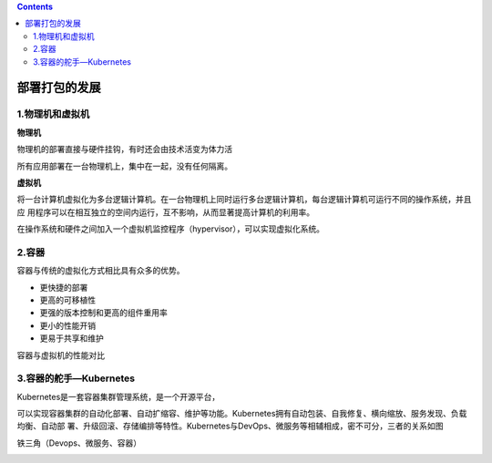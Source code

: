 .. contents::
   :depth: 3
..

部署打包的发展
==============

1.物理机和虚拟机
----------------

**物理机**

物理机的部署直接与硬件挂钩，有时还会由技术活变为体力活

所有应用部署在一台物理机上，集中在一起，没有任何隔离。

**虚拟机**

将一台计算机虚拟化为多台逻辑计算机。在一台物理机上同时运行多台逻辑计算机，每台逻辑计算机可运行不同的操作系统，并且应
用程序可以在相互独立的空间内运行，互不影响，从而显著提高计算机的利用率。

在操作系统和硬件之间加入一个虚拟机监控程序（hypervisor），可以实现虚拟化系统。

2.容器
------

容器与传统的虚拟化方式相比具有众多的优势。

-  更快捷的部署
-  更高的可移植性
-  更强的版本控制和更高的组件重用率
-  更小的性能开销
-  更易于共享和维护

容器与虚拟机的性能对比

.. image:: ../../_static/image-20220403112422309.png

3.容器的舵手—Kubernetes
-----------------------

Kubernetes是一套容器集群管理系统，是一个开源平台，

可以实现容器集群的自动化部署、自动扩缩容、维护等功能。Kubernetes拥有自动包装、自我修复、横向缩放、服务发现、负载均衡、自动部
署、升级回滚、存储编排等特性。Kubernetes与DevOps、微服务等相辅相成，密不可分，三者的关系如图

铁三角（Devops、微服务、容器）

.. image:: ../../_static/image-20220403112513480.png

